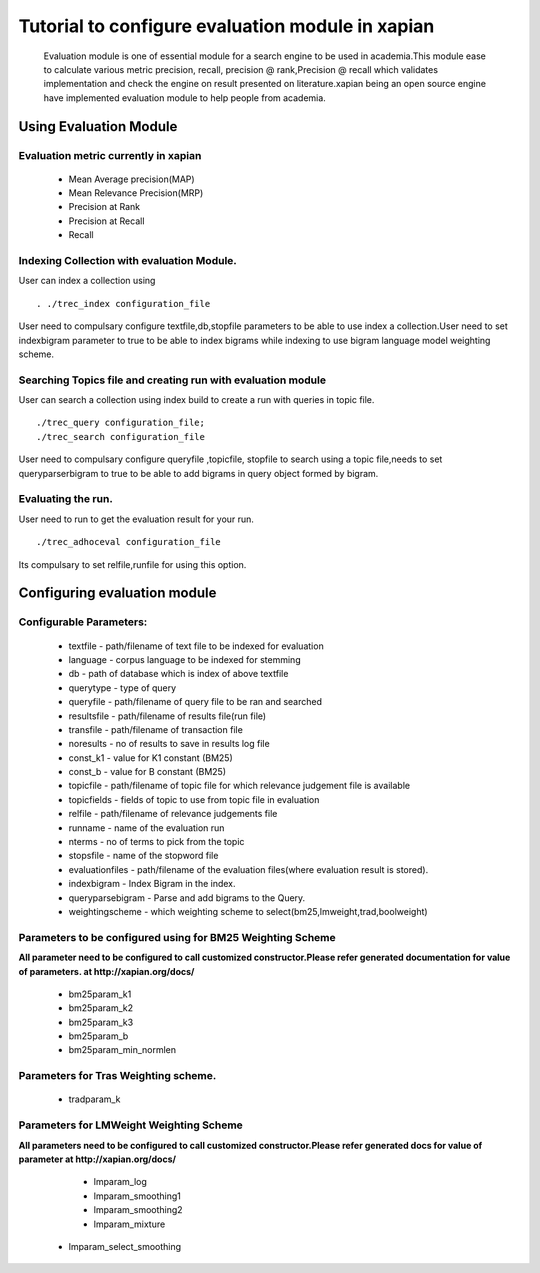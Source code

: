 Tutorial to configure evaluation module in xapian
=================================================

 Evaluation module is one of essential module for a search engine to be used in academia.This module ease to calculate various metric  precision, recall, precision @ rank,Precision @ recall which validates implementation and check the engine on result presented on literature.xapian being an open source engine have implemented evaluation module to help people from academia.

Using Evaluation Module
------------------------

Evaluation metric currently in xapian
^^^^^^^^^^^^^^^^^^^^^^^^^^^^^^^^^^^^^

 * Mean Average precision(MAP)
 * Mean Relevance Precision(MRP)
 * Precision at Rank
 * Precision at Recall
 * Recall

Indexing Collection with evaluation Module.
^^^^^^^^^^^^^^^^^^^^^^^^^^^^^^^^^^^^^^^^^^

User can index a collection using
::
 . ./trec_index configuration_file

User need to compulsary configure textfile,db,stopfile parameters to be able to use index a collection.User need to set indexbigram parameter to true to be able to index bigrams while indexing to use bigram language model weighting scheme.

Searching Topics file and creating run with evaluation module
^^^^^^^^^^^^^^^^^^^^^^^^^^^^^^^^^^^^^^^^^^^^^^^^^^^^^^^^^^^^^

User can search a collection using index build to create a run with queries in topic file.
::
 ./trec_query configuration_file;
 ./trec_search configuration_file

User need to compulsary configure queryfile ,topicfile, stopfile to search using a topic file,needs to set queryparserbigram to true to be able to add bigrams in query object formed by bigram.

Evaluating the run.
^^^^^^^^^^^^^^^^^^^

User need to run to get the evaluation result for your run.
::
 ./trec_adhoceval configuration_file

Its compulsary to set relfile,runfile for using this option.

Configuring evaluation module
------------------------------

Configurable Parameters:
^^^^^^^^^^^^^^^^^^^^^^^^

	 - textfile     - path/filename of text file to be indexed for evaluation
	 - language     - corpus language to be indexed for stemming 
	 - db           - path of database which is index of above textfile
	 - querytype    - type of query
	 - queryfile    - path/filename of query file to be ran and searched
	 - resultsfile  - path/filename of results file(run file)
	 - transfile    - path/filename of transaction file
	 - noresults    - no of results to save in results log file
	 - const_k1     - value for K1 constant (BM25)
	 - const_b      - value for B constant (BM25)
	 - topicfile    - path/filename of topic file for which relevance judgement file is available
	 - topicfields  - fields of topic to use from topic file in evaluation
	 - relfile      - path/filename of relevance judgements file
	 - runname      - name of the evaluation run
	 - nterms       - no of terms to pick from the topic
	 - stopsfile    -  name of the stopword file
	 - evaluationfiles - path/filename of the evaluation files(where evaluation result is stored).
	 - indexbigram  - Index Bigram in the index.
	 - queryparsebigram -  Parse and add bigrams to the Query.
	 - weightingscheme - which weighting scheme to select(bm25,lmweight,trad,boolweight)

Parameters to be configured using for BM25 Weighting Scheme
^^^^^^^^^^^^^^^^^^^^^^^^^^^^^^^^^^^^^^^^^^^^^^^^^^^^^^^^^^^
**All parameter need to be configured to call customized constructor.Please refer generated documentation for value of parameters. at http://xapian.org/docs/**

	 - bm25param_k1
	 - bm25param_k2
	 - bm25param_k3
	 - bm25param_b
	 - bm25param_min_normlen
	
Parameters for Tras Weighting scheme.
^^^^^^^^^^^^^^^^^^^^^^^^^^^^^^^^^^^^^

	 - tradparam_k

Parameters for LMWeight Weighting Scheme
^^^^^^^^^^^^^^^^^^^^^^^^^^^^^^^^^^^^^^^^

**All parameters need to be configured to call customized constructor.Please refer generated docs for value of parameter at http://xapian.org/docs/**

	 - lmparam_log
	 - lmparam_smoothing1
	 - lmparam_smoothing2
	 - lmparam_mixture
     - lmparam_select_smoothing
